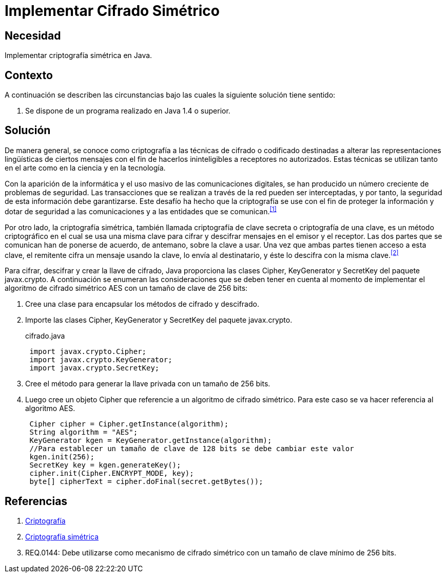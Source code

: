 :slug: kb/java/implementar-cifrado-simetrico/
:category: java
:description: Nuestros ethical hackers explican cómo evitar vulnerabilidades de seguridad mediante la programación segura en Java al implementar un cifrado simétrico. Java permite la creación de llaves de cifrado además de proporcionar herramientas para cifrar y descifrar mensajes utilizando javax.cripto.
:keywords: Java, Seguridad, Cifrado, Simétrico, Llave, AES.
:kb: yes

= Implementar Cifrado Simétrico

== Necesidad

Implementar criptografía simétrica en +Java+.

== Contexto

A continuación se describen las circunstancias 
bajo las cuales la siguiente solución tiene sentido:

. Se dispone de un programa realizado en +Java 1.4+ o superior.

== Solución

De manera general, se conoce como criptografía 
a las técnicas de cifrado o codificado destinadas a alterar 
las representaciones lingüísticas de ciertos mensajes 
con el fin de hacerlos ininteligibles a receptores no autorizados. 
Estas técnicas se utilizan tanto en el arte 
como en la ciencia y en la tecnología.

Con la aparición de la informática 
y el uso masivo de las comunicaciones digitales, 
se han producido un número creciente de problemas de seguridad. 
Las transacciones que se realizan a través de la red 
pueden ser interceptadas, y por tanto, 
la seguridad de esta información debe garantizarse. 
Este desafío ha hecho que la criptografía 
se use con el fin de proteger la información 
y dotar de seguridad a las comunicaciones 
y a las entidades que se comunican.^<<r1,[1]>>^

Por otro lado, la criptografía simétrica, 
también llamada criptografía de clave secreta 
o criptografía de una clave, es un método criptográfico 
en el cual se usa una misma clave para cifrar y descifrar mensajes 
en el emisor y el receptor. 
Las dos partes que se comunican han de ponerse de acuerdo, 
de antemano, sobre la clave a usar. 
Una vez que ambas partes tienen acceso a esta clave, 
el remitente cifra un mensaje usando la clave, 
lo envía al destinatario, y éste lo descifra con la misma clave.^<<r2,[2]>>^

Para cifrar, descifrar y crear la llave de cifrado, 
+Java+ proporciona las clases +Cipher+, +KeyGenerator+ 
y +SecretKey+ del paquete +javax.crypto+. 
A continuación se enumeran las consideraciones 
que se deben tener en cuenta al momento de implementar 
el algoritmo de cifrado simétrico +AES+ con un tamaño de clave de +256 bits+:

. Cree una clase para encapsular los métodos de cifrado y descifrado.

. Importe las clases +Cipher+, +KeyGenerator+ 
y +SecretKey+ del paquete +javax.crypto+.
+
.cifrado.java
[source, java, linenums]
----
 import javax.crypto.Cipher;
 import javax.crypto.KeyGenerator;
 import javax.crypto.SecretKey;
----

. Cree el método para generar la llave privada con un tamaño de +256 bits+.

. Luego cree un objeto +Cipher+ 
que referencie a un algoritmo de cifrado simétrico. 
Para este caso se va hacer referencia al algoritmo +AES+. 
+
[source, java, linenums]
----
 Cipher cipher = Cipher.getInstance(algorithm);
 String algorithm = "AES";
 KeyGenerator kgen = KeyGenerator.getInstance(algorithm);
 //Para establecer un tamaño de clave de 128 bits se debe cambiar este valor
 kgen.init(256);
 SecretKey key = kgen.generateKey();
 cipher.init(Cipher.ENCRYPT_MODE, key);
 byte[] cipherText = cipher.doFinal(secret.getBytes());
----

== Referencias

. [[r1]] link:https://es.wikipedia.org/wiki/Criptograf%C3%ADa[Criptografía]
. [[r2]] link:https://es.wikipedia.org/wiki/Criptograf%C3%ADa_sim%C3%A9trica[Criptografía simétrica]
. [[r3]] REQ.0144: Debe utilizarse como mecanismo de cifrado simétrico 
con un tamaño de clave mínimo de 256 bits.